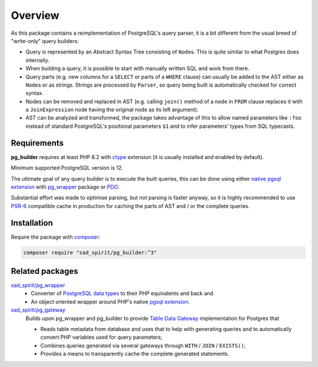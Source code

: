 ========
Overview
========

As this package contains a reimplementation of PostgreSQL's query parser, it is a bit different
from the usual breed of "write-only" query builders:

- Query is represented by an Abstract Syntax Tree consisting of ``Node``\ s.
  This is quite similar to what Postgres does internally.
- When building a query, it is possible to start with manually written SQL and work from there.
- Query parts (e.g. new columns for a ``SELECT`` or parts of a ``WHERE`` clause) can usually be added to the AST
  either as ``Node``\ s or as strings. Strings are processed by ``Parser``, so query being built is
  automatically checked for correct syntax.
- Nodes can be removed and replaced in AST (e.g. calling ``join()`` method of a node in ``FROM`` clause
  replaces it with a ``JoinExpression`` node having the original node as its left argument).
- AST can be analyzed and transformed, the package takes advantage of this to allow named parameters like ``:foo``
  instead of standard PostgreSQL's positional parameters ``$1`` and to infer parameters' types from SQL typecasts.

Requirements
============

**pg_builder** requires at least PHP 8.2 with `ctype <https://www.php.net/manual/en/book.ctype.php>`__
extension (it is usually installed and enabled by default).

Minimum supported PostgreSQL version is 12.

The ultimate goal of any query builder is to execute the built queries, this can be done using
either `native pgsql extension <https://php.net/manual/en/book.pgsql.php>`__ with
`pg_wrapper <https://github.com/sad-spirit/pg-wrapper>`__ package
or `PDO <https://www.php.net/manual/en/book.pdo.php>`__.

Substantial effort was made to optimise parsing, but not parsing is faster anyway, so it is highly recommended to use
`PSR-6 <https://www.php-fig.org/psr/psr-6/>`__ compatible cache in production for caching the parts of AST and / or
the complete queries.

Installation
============

Require the package with `composer <https://getcomposer.org/>`__:

.. code-block:: bash

    composer require "sad_spirit/pg_builder:^3"


Related packages
================

`sad_spirit/pg_wrapper <https://github.com/sad-spirit/pg-wrapper>`__
  - Converter of `PostgreSQL data types <https://www.postgresql.org/docs/current/datatype.html>`__ to their PHP
    equivalents and back and
  - An object oriented wrapper around PHP's native `pgsql extension <https://php.net/manual/en/book.pgsql.php>`__.

`sad_spirit/pg_gateway <https://github.com/sad-spirit/pg-gateway>`__
  Builds upon pg_wrapper and pg_builder to provide
  `Table Data Gateway <https://martinfowler.com/eaaCatalog/tableDataGateway.html>`__ implementation
  for Postgres that

  - Reads table metadata from database and uses that to help with generating queries and to automatically convert
    PHP variables used for query parameters;
  - Combines queries generated via several gateways through ``WITH`` / ``JOIN`` / ``EXISTS()``;
  - Provides a means to transparently cache the complete generated statements.
